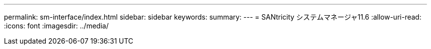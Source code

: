 ---
permalink: sm-interface/index.html 
sidebar: sidebar 
keywords:  
summary:  
---
= SANtricity システムマネージャ11.6
:allow-uri-read: 
:icons: font
:imagesdir: ../media/


